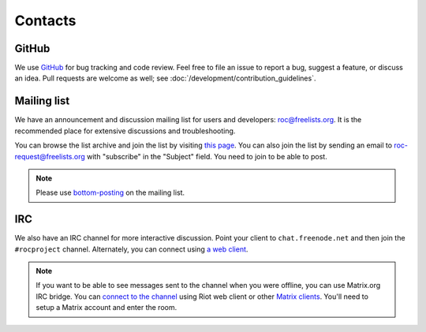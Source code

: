 Contacts
********

GitHub
======

We use `GitHub <https://github.com/roc-streaming/roc-toolkit>`_ for bug tracking and code review. Feel free to file an issue to report a bug, suggest a feature, or discuss an idea. Pull requests are welcome as well; see :doc:`/development/contribution_guidelines`.

Mailing list
============

We have an announcement and discussion mailing list for users and developers: roc@freelists.org. It is the recommended place for extensive discussions and troubleshooting.

You can browse the list archive and join the list by visiting `this page <https://www.freelists.org/list/roc>`_. You can also join the list by sending an email to roc-request@freelists.org with "subscribe" in the "Subject" field. You need to join to be able to post.

.. note::

   Please use `bottom-posting <http://www.idallen.com/topposting.html>`_ on the mailing list.

IRC
===

We also have an IRC channel for more interactive discussion. Point your client to ``chat.freenode.net`` and then join the ``#rocproject`` channel. Alternately, you can connect using `a web client <https://webchat.freenode.net/?channels=rocproject>`_.

.. note::

   If you want to be able to see messages sent to the channel when you were offline, you can use Matrix.org IRC bridge. You can `connect to the channel <https://riot.im/app/#/room/#freenode_#rocproject:matrix.org>`_ using Riot web client or other `Matrix clients <https://matrix.org/clients/>`_. You'll need to setup a Matrix account and enter the room.
